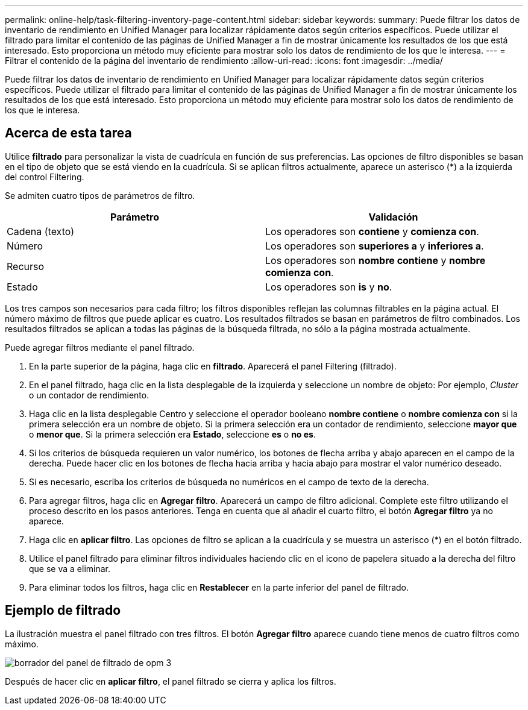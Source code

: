 ---
permalink: online-help/task-filtering-inventory-page-content.html 
sidebar: sidebar 
keywords:  
summary: Puede filtrar los datos de inventario de rendimiento en Unified Manager para localizar rápidamente datos según criterios específicos. Puede utilizar el filtrado para limitar el contenido de las páginas de Unified Manager a fin de mostrar únicamente los resultados de los que está interesado. Esto proporciona un método muy eficiente para mostrar solo los datos de rendimiento de los que le interesa. 
---
= Filtrar el contenido de la página del inventario de rendimiento
:allow-uri-read: 
:icons: font
:imagesdir: ../media/


[role="lead"]
Puede filtrar los datos de inventario de rendimiento en Unified Manager para localizar rápidamente datos según criterios específicos. Puede utilizar el filtrado para limitar el contenido de las páginas de Unified Manager a fin de mostrar únicamente los resultados de los que está interesado. Esto proporciona un método muy eficiente para mostrar solo los datos de rendimiento de los que le interesa.



== Acerca de esta tarea

Utilice *filtrado* para personalizar la vista de cuadrícula en función de sus preferencias. Las opciones de filtro disponibles se basan en el tipo de objeto que se está viendo en la cuadrícula. Si se aplican filtros actualmente, aparece un asterisco (*) a la izquierda del control Filtering.

Se admiten cuatro tipos de parámetros de filtro.

|===
| Parámetro | Validación 


 a| 
Cadena (texto)
 a| 
Los operadores son *contiene* y *comienza con*.



 a| 
Número
 a| 
Los operadores son *superiores a* y *inferiores a*.



 a| 
Recurso
 a| 
Los operadores son *nombre contiene* y *nombre comienza con*.



 a| 
Estado
 a| 
Los operadores son *is* y *no*.

|===
Los tres campos son necesarios para cada filtro; los filtros disponibles reflejan las columnas filtrables en la página actual. El número máximo de filtros que puede aplicar es cuatro. Los resultados filtrados se basan en parámetros de filtro combinados. Los resultados filtrados se aplican a todas las páginas de la búsqueda filtrada, no sólo a la página mostrada actualmente.

Puede agregar filtros mediante el panel filtrado.

. En la parte superior de la página, haga clic en *filtrado*. Aparecerá el panel Filtering (filtrado).
. En el panel filtrado, haga clic en la lista desplegable de la izquierda y seleccione un nombre de objeto: Por ejemplo, _Cluster_ o un contador de rendimiento.
. Haga clic en la lista desplegable Centro y seleccione el operador booleano *nombre contiene* o *nombre comienza con* si la primera selección era un nombre de objeto. Si la primera selección era un contador de rendimiento, seleccione *mayor que* o *menor que*. Si la primera selección era *Estado*, seleccione *es* o *no es*.
. Si los criterios de búsqueda requieren un valor numérico, los botones de flecha arriba y abajo aparecen en el campo de la derecha. Puede hacer clic en los botones de flecha hacia arriba y hacia abajo para mostrar el valor numérico deseado.
. Si es necesario, escriba los criterios de búsqueda no numéricos en el campo de texto de la derecha.
. Para agregar filtros, haga clic en *Agregar filtro*. Aparecerá un campo de filtro adicional. Complete este filtro utilizando el proceso descrito en los pasos anteriores. Tenga en cuenta que al añadir el cuarto filtro, el botón *Agregar filtro* ya no aparece.
. Haga clic en *aplicar filtro*. Las opciones de filtro se aplican a la cuadrícula y se muestra un asterisco (*) en el botón filtrado.
. Utilice el panel filtrado para eliminar filtros individuales haciendo clic en el icono de papelera situado a la derecha del filtro que se va a eliminar.
. Para eliminar todos los filtros, haga clic en *Restablecer* en la parte inferior del panel de filtrado.




== Ejemplo de filtrado

La ilustración muestra el panel filtrado con tres filtros. El botón *Agregar filtro* aparece cuando tiene menos de cuatro filtros como máximo.

image::../media/opm-filtering-panel-draft-3.gif[borrador del panel de filtrado de opm 3]

Después de hacer clic en *aplicar filtro*, el panel filtrado se cierra y aplica los filtros.
